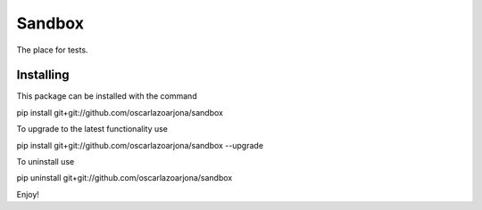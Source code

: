 Sandbox
=====

The place for tests.

Installing
--------

This package can be installed with the command

pip install git+git://github.com/oscarlazoarjona/sandbox

To upgrade to the latest functionality use

pip install git+git://github.com/oscarlazoarjona/sandbox --upgrade

To uninstall use

pip uninstall git+git://github.com/oscarlazoarjona/sandbox

Enjoy!
